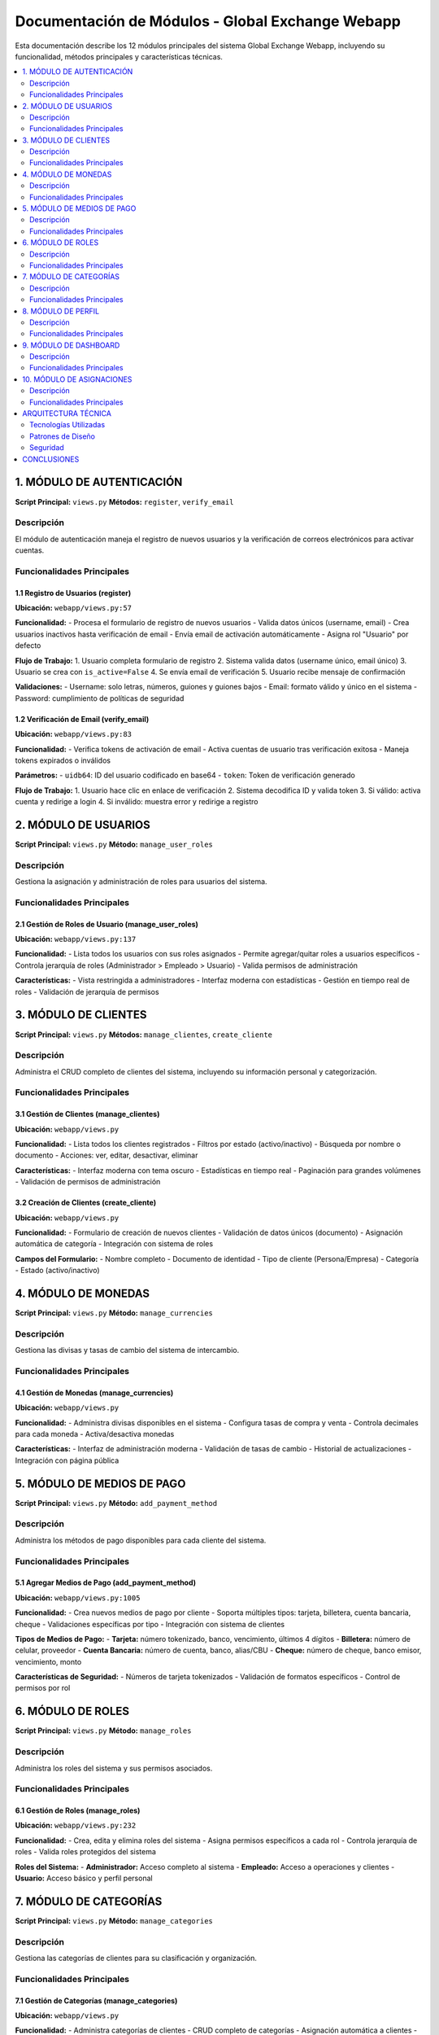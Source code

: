 Documentación de Módulos - Global Exchange Webapp
==================================================

Esta documentación describe los 12 módulos principales del sistema Global Exchange Webapp, incluyendo su funcionalidad, métodos principales y características técnicas.

.. contents::
   :depth: 2
   :local:

========================================
1. MÓDULO DE AUTENTICACIÓN
========================================

**Script Principal:** ``views.py``
**Métodos:** ``register``, ``verify_email``

Descripción
-----------
El módulo de autenticación maneja el registro de nuevos usuarios y la verificación de correos electrónicos para activar cuentas.

Funcionalidades Principales
----------------------------

**1.1 Registro de Usuarios (register)**
^^^^^^^^^^^^^^^^^^^^^^^^^^^^^^^^^^^^^^^^

**Ubicación:** ``webapp/views.py:57``

**Funcionalidad:**
- Procesa el formulario de registro de nuevos usuarios
- Valida datos únicos (username, email)
- Crea usuarios inactivos hasta verificación de email
- Envía email de activación automáticamente
- Asigna rol "Usuario" por defecto

**Flujo de Trabajo:**
1. Usuario completa formulario de registro
2. Sistema valida datos (username único, email único)
3. Usuario se crea con ``is_active=False``
4. Se envía email de verificación
5. Usuario recibe mensaje de confirmación

**Validaciones:**
- Username: solo letras, números, guiones y guiones bajos
- Email: formato válido y único en el sistema
- Password: cumplimiento de políticas de seguridad

**1.2 Verificación de Email (verify_email)**
^^^^^^^^^^^^^^^^^^^^^^^^^^^^^^^^^^^^^^^^^^^^^^

**Ubicación:** ``webapp/views.py:83``

**Funcionalidad:**
- Verifica tokens de activación de email
- Activa cuentas de usuario tras verificación exitosa
- Maneja tokens expirados o inválidos

**Parámetros:**
- ``uidb64``: ID del usuario codificado en base64
- ``token``: Token de verificación generado

**Flujo de Trabajo:**
1. Usuario hace clic en enlace de verificación
2. Sistema decodifica ID y valida token
3. Si válido: activa cuenta y redirige a login
4. Si inválido: muestra error y redirige a registro

========================================
2. MÓDULO DE USUARIOS
========================================

**Script Principal:** ``views.py``
**Método:** ``manage_user_roles``

Descripción
-----------
Gestiona la asignación y administración de roles para usuarios del sistema.

Funcionalidades Principales
----------------------------

**2.1 Gestión de Roles de Usuario (manage_user_roles)**
^^^^^^^^^^^^^^^^^^^^^^^^^^^^^^^^^^^^^^^^^^^^^^^^^^^^^^^^

**Ubicación:** ``webapp/views.py:137``

**Funcionalidad:**
- Lista todos los usuarios con sus roles asignados
- Permite agregar/quitar roles a usuarios específicos
- Controla jerarquía de roles (Administrador > Empleado > Usuario)
- Valida permisos de administración

**Características:**
- Vista restringida a administradores
- Interfaz moderna con estadísticas
- Gestión en tiempo real de roles
- Validación de jerarquía de permisos

========================================
3. MÓDULO DE CLIENTES
========================================

**Script Principal:** ``views.py``
**Métodos:** ``manage_clientes``, ``create_cliente``

Descripción
-----------
Administra el CRUD completo de clientes del sistema, incluyendo su información personal y categorización.

Funcionalidades Principales
----------------------------

**3.1 Gestión de Clientes (manage_clientes)**
^^^^^^^^^^^^^^^^^^^^^^^^^^^^^^^^^^^^^^^^^^^^^^

**Ubicación:** ``webapp/views.py``

**Funcionalidad:**
- Lista todos los clientes registrados
- Filtros por estado (activo/inactivo)
- Búsqueda por nombre o documento
- Acciones: ver, editar, desactivar, eliminar

**Características:**
- Interfaz moderna con tema oscuro
- Estadísticas en tiempo real
- Paginación para grandes volúmenes
- Validación de permisos de administración

**3.2 Creación de Clientes (create_cliente)**
^^^^^^^^^^^^^^^^^^^^^^^^^^^^^^^^^^^^^^^^^^^^^

**Ubicación:** ``webapp/views.py``

**Funcionalidad:**
- Formulario de creación de nuevos clientes
- Validación de datos únicos (documento)
- Asignación automática de categoría
- Integración con sistema de roles

**Campos del Formulario:**
- Nombre completo
- Documento de identidad
- Tipo de cliente (Persona/Empresa)
- Categoría
- Estado (activo/inactivo)

========================================
4. MÓDULO DE MONEDAS
========================================

**Script Principal:** ``views.py``
**Método:** ``manage_currencies``

Descripción
-----------
Gestiona las divisas y tasas de cambio del sistema de intercambio.

Funcionalidades Principales
----------------------------

**4.1 Gestión de Monedas (manage_currencies)**
^^^^^^^^^^^^^^^^^^^^^^^^^^^^^^^^^^^^^^^^^^^^^^

**Ubicación:** ``webapp/views.py``

**Funcionalidad:**
- Administra divisas disponibles en el sistema
- Configura tasas de compra y venta
- Controla decimales para cada moneda
- Activa/desactiva monedas

**Características:**
- Interfaz de administración moderna
- Validación de tasas de cambio
- Historial de actualizaciones
- Integración con página pública

========================================
5. MÓDULO DE MEDIOS DE PAGO
========================================

**Script Principal:** ``views.py``
**Método:** ``add_payment_method``

Descripción
-----------
Administra los métodos de pago disponibles para cada cliente del sistema.

Funcionalidades Principales
----------------------------

**5.1 Agregar Medios de Pago (add_payment_method)**
^^^^^^^^^^^^^^^^^^^^^^^^^^^^^^^^^^^^^^^^^^^^^^^^^^^

**Ubicación:** ``webapp/views.py:1005``

**Funcionalidad:**
- Crea nuevos medios de pago por cliente
- Soporta múltiples tipos: tarjeta, billetera, cuenta bancaria, cheque
- Validaciones específicas por tipo
- Integración con sistema de clientes

**Tipos de Medios de Pago:**
- **Tarjeta:** número tokenizado, banco, vencimiento, últimos 4 dígitos
- **Billetera:** número de celular, proveedor
- **Cuenta Bancaria:** número de cuenta, banco, alias/CBU
- **Cheque:** número de cheque, banco emisor, vencimiento, monto

**Características de Seguridad:**
- Números de tarjeta tokenizados
- Validación de formatos específicos
- Control de permisos por rol

========================================
6. MÓDULO DE ROLES
========================================

**Script Principal:** ``views.py``
**Método:** ``manage_roles``

Descripción
-----------
Administra los roles del sistema y sus permisos asociados.

Funcionalidades Principales
----------------------------

**6.1 Gestión de Roles (manage_roles)**
^^^^^^^^^^^^^^^^^^^^^^^^^^^^^^^^^^^^^^^

**Ubicación:** ``webapp/views.py:232``

**Funcionalidad:**
- Crea, edita y elimina roles del sistema
- Asigna permisos específicos a cada rol
- Controla jerarquía de roles
- Valida roles protegidos del sistema

**Roles del Sistema:**
- **Administrador:** Acceso completo al sistema
- **Empleado:** Acceso a operaciones y clientes
- **Usuario:** Acceso básico y perfil personal

========================================
7. MÓDULO DE CATEGORÍAS
========================================

**Script Principal:** ``views.py``
**Método:** ``manage_categories``

Descripción
-----------
Gestiona las categorías de clientes para su clasificación y organización.

Funcionalidades Principales
----------------------------

**7.1 Gestión de Categorías (manage_categories)**
^^^^^^^^^^^^^^^^^^^^^^^^^^^^^^^^^^^^^^^^^^^^^^^^^

**Ubicación:** ``webapp/views.py``

**Funcionalidad:**
- Administra categorías de clientes
- CRUD completo de categorías
- Asignación automática a clientes
- Validación de categorías en uso

========================================
8. MÓDULO DE PERFIL
========================================

**Script Principal:** ``views.py``
**Método:** ``edit_profile``

Descripción
-----------
Permite a los usuarios gestionar su información personal y configuración de cuenta.

Funcionalidades Principales
----------------------------

**8.1 Edición de Perfil (edit_profile)**
^^^^^^^^^^^^^^^^^^^^^^^^^^^^^^^^^^^^^^^^

**Ubicación:** ``webapp/views.py``

**Funcionalidad:**
- Actualización de información personal
- Cambio de contraseña
- Gestión de preferencias
- Validación de datos únicos

========================================
9. MÓDULO DE DASHBOARD
========================================

**Script Principal:** ``views.py``
**Método:** ``landing_page``

Descripción
-----------
Proporciona el panel principal de administración con acceso a todas las funcionalidades del sistema.

Funcionalidades Principales
----------------------------

**9.1 Página de Aterrizaje (landing_page)**
^^^^^^^^^^^^^^^^^^^^^^^^^^^^^^^^^^^^^^^^^^^

**Ubicación:** ``webapp/views.py``

**Funcionalidad:**
- Panel central de administración
- Acceso rápido a todos los módulos
- Estadísticas del sistema en tiempo real
- Navegación intuitiva por roles

**Características:**
- Diseño moderno con tema oscuro
- Métricas en tiempo real
- Acceso controlado por roles
- Interfaz responsiva

========================================
10. MÓDULO DE ASIGNACIONES
========================================

**Script Principal:** ``views.py``
**Método:** ``asignar_cliente_usuario``

Descripción
-----------
Gestiona la asignación de clientes a usuarios específicos para su atención y seguimiento.

Funcionalidades Principales
----------------------------

**10.1 Asignación de Clientes (asignar_cliente_usuario)**
^^^^^^^^^^^^^^^^^^^^^^^^^^^^^^^^^^^^^^^^^^^^^^^^^^^^^^^^^

**Ubicación:** ``webapp/views.py``

**Funcionalidad:**
- Asigna clientes a usuarios específicos
- Gestiona relaciones cliente-usuario
- Controla asignaciones existentes
- Validación de permisos de asignación

**Características:**
- Interfaz de gestión moderna
- Validación de asignaciones duplicadas
- Historial de asignaciones
- Control de permisos por rol

========================================
ARQUITECTURA TÉCNICA
========================================

Tecnologías Utilizadas
----------------------
- **Framework:** Django 5.2.5
- **Base de Datos:** PostgreSQL
- **Frontend:** HTML5, CSS3, JavaScript
- **Autenticación:** Django Auth System
- **Email:** Django Mail System
- **Documentación:** Sphinx

Patrones de Diseño
------------------
- **MVC:** Modelo-Vista-Controlador
- **RBAC:** Role-Based Access Control
- **Decorators:** Para control de permisos
- **Forms:** Para validación de datos
- **Templates:** Para presentación

Seguridad
---------
- Autenticación por email
- Tokens de verificación seguros
- Control de roles y permisos
- Validación de formularios
- Protección CSRF
- Sanitización de datos

========================================
CONCLUSIONES
========================================

El sistema Global Exchange Webapp implementa un conjunto completo de módulos que cubren todas las funcionalidades necesarias para la gestión de un sistema de intercambio de divisas. Cada módulo está diseñado con principios de seguridad, escalabilidad y mantenibilidad, utilizando las mejores prácticas de Django y desarrollo web moderno.

La documentación automática generada por Sphinx permite mantener la documentación actualizada con los cambios en el código, facilitando el mantenimiento y la colaboración en el desarrollo del proyecto.
